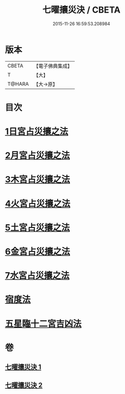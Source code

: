 #+TITLE: 七曜攘災決 / CBETA
#+DATE: 2015-11-26 16:59:53.208984
* 版本
 |     CBETA|【電子佛典集成】|
 |         T|【大】     |
 |    T@HARA|【大→原】   |

* 目次
* [[file:KR6j0539_001.txt::0426c6][1日宮占災攘之法]]
* [[file:KR6j0539_001.txt::0426c14][2月宮占災攘之法]]
* [[file:KR6j0539_001.txt::0426c23][3木宮占災攘之法]]
* [[file:KR6j0539_001.txt::0427a3][4火宮占災攘之法]]
* [[file:KR6j0539_001.txt::0427a14][5土宮占災攘之法]]
* [[file:KR6j0539_001.txt::0427a25][6金宮占災攘之法]]
* [[file:KR6j0539_001.txt::0427b6][7水宮占災攘之法]]
* [[file:KR6j0539_001.txt::0427b18][宿度法]]
* [[file:KR6j0539_002.txt::0451b17][五星臨十二宮吉凶法]]
* 卷
** [[file:KR6j0539_001.txt][七曜攘災決 1]]
** [[file:KR6j0539_002.txt][七曜攘災決 2]]
